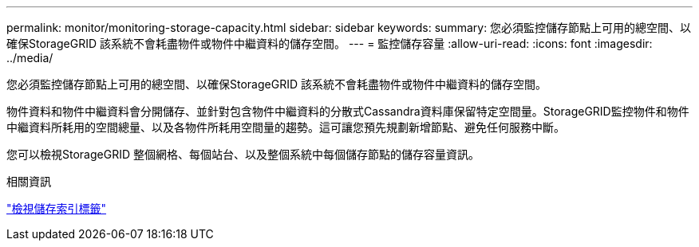 ---
permalink: monitor/monitoring-storage-capacity.html 
sidebar: sidebar 
keywords:  
summary: 您必須監控儲存節點上可用的總空間、以確保StorageGRID 該系統不會耗盡物件或物件中繼資料的儲存空間。 
---
= 監控儲存容量
:allow-uri-read: 
:icons: font
:imagesdir: ../media/


[role="lead"]
您必須監控儲存節點上可用的總空間、以確保StorageGRID 該系統不會耗盡物件或物件中繼資料的儲存空間。

物件資料和物件中繼資料會分開儲存、並針對包含物件中繼資料的分散式Cassandra資料庫保留特定空間量。StorageGRID監控物件和物件中繼資料所耗用的空間總量、以及各物件所耗用空間量的趨勢。這可讓您預先規劃新增節點、避免任何服務中斷。

您可以檢視StorageGRID 整個網格、每個站台、以及整個系統中每個儲存節點的儲存容量資訊。

.相關資訊
link:viewing-storage-tab.html["檢視儲存索引標籤"]
